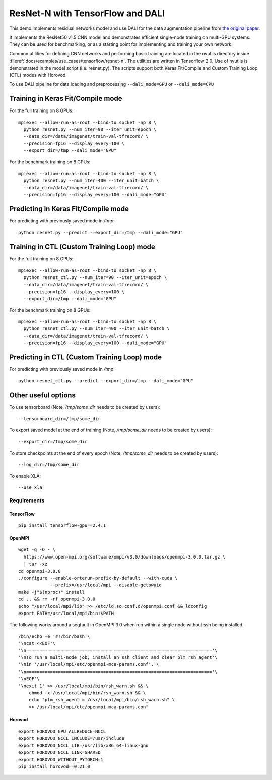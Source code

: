 ResNet-N with TensorFlow and DALI
=================================

This demo implements residual networks model and use DALI for the data
augmentation pipeline from `the original paper`_.

It implements the ResNet50 v1.5 CNN model and demonstrates efficient
single-node training on multi-GPU systems. They can be used for benchmarking, or
as a starting point for implementing and training your own network.

Common utilities for defining CNN networks and performing basic training are
located in the nvutils directory inside :fileref:`docs/examples/use_cases/tensorflow/resnet-n`.
The utilities are written in Tensorflow 2.0.
Use of nvutils is demonstrated in the model script (i.e. resnet.py). The scripts
support both Keras Fit/Compile and Custom Training Loop (CTL) modes with
Horovod.

To use DALI pipeline for data loading and preprocessing ``--dali_mode=GPU`` or
``--dali_mode=CPU``

Training in Keras Fit/Compile mode
----------------------------------
For the full training on 8 GPUs::

    mpiexec --allow-run-as-root --bind-to socket -np 8 \
      python resnet.py --num_iter=90 --iter_unit=epoch \
      --data_dir=/data/imagenet/train-val-tfrecord/ \
      --precision=fp16 --display_every=100 \
      --export_dir=/tmp --dali_mode="GPU"

For the benchmark training on 8 GPUs::

    mpiexec --allow-run-as-root --bind-to socket -np 8 \
      python resnet.py --num_iter=400 --iter_unit=batch \
      --data_dir=/data/imagenet/train-val-tfrecord/ \
      --precision=fp16 --display_every=100 --dali_mode="GPU"


Predicting in Keras Fit/Compile mode
------------------------------------
For predicting with previously saved mode in `/tmp`::

    python resnet.py --predict --export_dir=/tmp --dali_mode="GPU"


Training in CTL (Custom Training Loop) mode
-------------------------------------------
For the full training on 8 GPUs::

    mpiexec --allow-run-as-root --bind-to socket -np 8 \
      python resnet_ctl.py --num_iter=90 --iter_unit=epoch \
      --data_dir=/data/imagenet/train-val-tfrecord/ \
      --precision=fp16 --display_every=100 \
      --export_dir=/tmp --dali_mode="GPU"

For the benchmark training on 8 GPUs::

    mpiexec --allow-run-as-root --bind-to socket -np 8 \
      python resnet_ctl.py --num_iter=400 --iter_unit=batch \
      --data_dir=/data/imagenet/train-val-tfrecord/ \
      --precision=fp16 --display_every=100 --dali_mode="GPU"

Predicting in CTL (Custom Training Loop) mode
---------------------------------------------
For predicting with previously saved mode in `/tmp`::

    python resnet_ctl.py --predict --export_dir=/tmp --dali_mode="GPU"

Other useful options
--------------------
To use tensorboard (Note, `/tmp/some_dir` needs to be created by users)::

    --tensorboard_dir=/tmp/some_dir


To export saved model at the end of training (Note, `/tmp/some_dir` needs to be created by users)::

    --export_dir=/tmp/some_dir

To store checkpoints at the end of every epoch (Note, `/tmp/some_dir` needs to be created by users)::

    --log_dir=/tmp/some_dir

To enable XLA::

    --use_xla


Requirements
~~~~~~~~~~~~

TensorFlow
^^^^^^^^^^

::

   pip install tensorflow-gpu==2.4.1

OpenMPI
^^^^^^^

::

   wget -q -O - \
     https://www.open-mpi.org/software/ompi/v3.0/downloads/openmpi-3.0.0.tar.gz \
     | tar -xz
   cd openmpi-3.0.0
   ./configure --enable-orterun-prefix-by-default --with-cuda \
               --prefix=/usr/local/mpi --disable-getpwuid
   make -j"$(nproc)" install
   cd .. && rm -rf openmpi-3.0.0
   echo "/usr/local/mpi/lib" >> /etc/ld.so.conf.d/openmpi.conf && ldconfig
   export PATH=/usr/local/mpi/bin:$PATH

The following works around a segfault in OpenMPI 3.0 when run within a
single node without ssh being installed.

::

   /bin/echo -e '#!/bin/bash'\
   '\ncat <<EOF'\
   '\n======================================================================'\
   '\nTo run a multi-node job, install an ssh client and clear plm_rsh_agent'\
   '\nin '/usr/local/mpi/etc/openmpi-mca-params.conf'.'\
   '\n======================================================================'\
   '\nEOF'\
   '\nexit 1' >> /usr/local/mpi/bin/rsh_warn.sh && \
       chmod +x /usr/local/mpi/bin/rsh_warn.sh && \
       echo "plm_rsh_agent = /usr/local/mpi/bin/rsh_warn.sh" \
       >> /usr/local/mpi/etc/openmpi-mca-params.conf

Horovod
^^^^^^^

::

   export HOROVOD_GPU_ALLREDUCE=NCCL
   export HOROVOD_NCCL_INCLUDE=/usr/include
   export HOROVOD_NCCL_LIB=/usr/lib/x86_64-linux-gnu
   export HOROVOD_NCCL_LINK=SHARED
   export HOROVOD_WITHOUT_PYTORCH=1
   pip install horovod==0.21.0

.. _the original paper: https://arxiv.org/pdf/1512.03385.pdf
.. _NGC TensorFlow Container: https://www.nvidia.com/en-us/gpu-cloud/deep-learning-containers/
